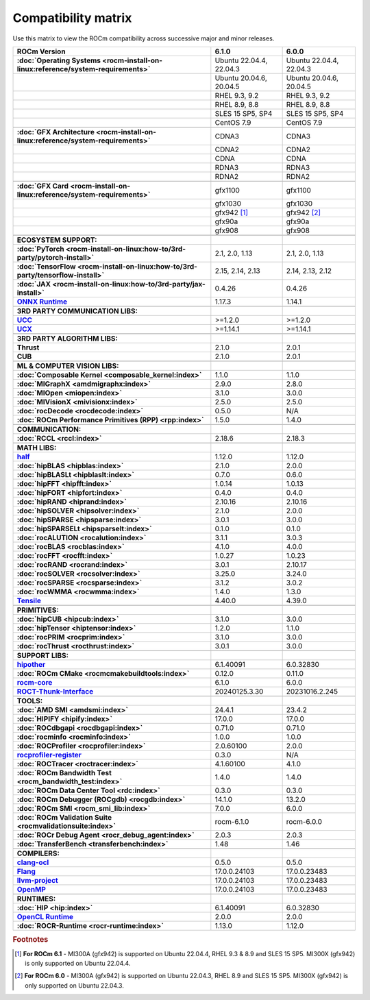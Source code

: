 .. meta::
    :description: ROCm compatibility matrix
    :keywords: AMD, GPU, architecture, hardware, compatibility, requirements

**************************************************************************************
Compatibility matrix
**************************************************************************************

Use this matrix to view the ROCm compatibility across successive major and minor releases.


.. container:: format-big-table

  .. csv-table:: 
      :header: "ROCm Version", "6.1.0", "6.0.0"
      :stub-columns: 1

      :doc:`Operating Systems <rocm-install-on-linux:reference/system-requirements>`, "Ubuntu 22.04.4, 22.04.3","Ubuntu 22.04.4, 22.04.3"
      ,"Ubuntu 20.04.6, 20.04.5","Ubuntu 20.04.6, 20.04.5"
      ,"RHEL 9.3, 9.2","RHEL 9.3, 9.2"
      ,"RHEL 8.9, 8.8","RHEL 8.9, 8.8"
      ,"SLES 15 SP5, SP4","SLES 15 SP5, SP4"
      ,CentOS 7.9,CentOS 7.9
      ,,
      :doc:`GFX Architecture <rocm-install-on-linux:reference/system-requirements>`,CDNA3,CDNA3
      ,CDNA2,CDNA2
      ,CDNA,CDNA
      ,RDNA3,RDNA3
      ,RDNA2,RDNA2
      ,,
      :doc:`GFX Card <rocm-install-on-linux:reference/system-requirements>`,gfx1100,gfx1100
      ,gfx1030,gfx1030
      ,gfx942 [#]_, gfx942 [#]_
      ,gfx90a,gfx90a
      ,gfx908,gfx908
      ,,
      ECOSYSTEM SUPPORT:,,
      :doc:`PyTorch <rocm-install-on-linux:how-to/3rd-party/pytorch-install>`,"2.1, 2.0, 1.13","2.1, 2.0, 1.13"
      :doc:`TensorFlow <rocm-install-on-linux:how-to/3rd-party/tensorflow-install>`,"2.15, 2.14, 2.13","2.14, 2.13, 2.12"
      :doc:`JAX <rocm-install-on-linux:how-to/3rd-party/jax-install>`,0.4.26,0.4.26
      `ONNX Runtime <https://onnxruntime.ai/docs/build/eps.html#amd-migraphx>`_,1.17.3,1.14.1
      ,,
      3RD PARTY COMMUNICATION LIBS:,,
      `UCC <https://github.com/ROCm/ucc>`_,>=1.2.0,>=1.2.0
      `UCX <https://github.com/ROCm/ucx>`_,>=1.14.1,>=1.14.1
      ,,
      3RD PARTY ALGORITHM LIBS:,,
      Thrust,2.1.0,2.0.1
      CUB,2.1.0,2.0.1
      ,,
      ML & COMPUTER VISION LIBS:,,
      :doc:`Composable Kernel <composable_kernel:index>`,1.1.0,1.1.0
      :doc:`MIGraphX <amdmigraphx:index>`,2.9.0,2.8.0
      :doc:`MIOpen <miopen:index>`,3.1.0,3.0.0
      :doc:`MIVisionX <mivisionx:index>`,2.5.0,2.5.0
      :doc:`rocDecode <rocdecode:index>`,0.5.0,N/A
      :doc:`ROCm Performance Primitives (RPP) <rpp:index>`,1.5.0,1.4.0
      ,,
      COMMUNICATION:,,
      :doc:`RCCL <rccl:index>`,2.18.6,2.18.3
      ,,
      MATH LIBS:,,
      `half <https://github.com/ROCm/half>`_ ,1.12.0,1.12.0
      :doc:`hipBLAS <hipblas:index>`,2.1.0,2.0.0
      :doc:`hipBLASLt <hipblaslt:index>`,0.7.0,0.6.0
      :doc:`hipFFT <hipfft:index>`,1.0.14,1.0.13
      :doc:`hipFORT <hipfort:index>`,0.4.0,0.4.0
      :doc:`hipRAND <hiprand:index>`,2.10.16,2.10.16
      :doc:`hipSOLVER <hipsolver:index>`,2.1.0,2.0.0
      :doc:`hipSPARSE <hipsparse:index>`,3.0.1,3.0.0
      :doc:`hipSPARSELt <hipsparselt:index>`,0.1.0,0.1.0
      :doc:`rocALUTION <rocalution:index>`,3.1.1,3.0.3
      :doc:`rocBLAS <rocblas:index>`,4.1.0,4.0.0
      :doc:`rocFFT <rocfft:index>`,1.0.27,1.0.23
      :doc:`rocRAND <rocrand:index>`,3.0.1,2.10.17
      :doc:`rocSOLVER <rocsolver:index>`,3.25.0,3.24.0
      :doc:`rocSPARSE <rocsparse:index>`,3.1.2,3.0.2
      :doc:`rocWMMA <rocwmma:index>`,1.4.0,1.3.0
      `Tensile <https://github.com/ROCm/Tensile>`_,4.40.0,4.39.0
      ,,
      PRIMITIVES:,,
      :doc:`hipCUB <hipcub:index>`,3.1.0,3.0.0
      :doc:`hipTensor <hiptensor:index>`,1.2.0,1.1.0
      :doc:`rocPRIM <rocprim:index>`,3.1.0,3.0.0
      :doc:`rocThrust <rocthrust:index>`,3.0.1,3.0.0
      ,,
      SUPPORT LIBS:,,
      `hipother <https://github.com/ROCm/hipother>`_,6.1.40091,6.0.32830
      :doc:`ROCm CMake <rocmcmakebuildtools:index>`,0.12.0,0.11.0
      `rocm-core <https://github.com/ROCm/rocm-core>`_,6.1.0,6.0.0
      `ROCT-Thunk-Interface <https://github.com/ROCm/ROCT-Thunk-Interface>`_,20240125.3.30,20231016.2.245
      ,,
      TOOLS:,,
      :doc:`AMD SMI <amdsmi:index>`,24.4.1,23.4.2
      :doc:`HIPIFY <hipify:index>`,17.0.0,17.0.0
      :doc:`ROCdbgapi <rocdbgapi:index>`,0.71.0,0.71.0
      :doc:`rocminfo <rocminfo:index>`,1.0.0,1.0.0
      :doc:`ROCProfiler <rocprofiler:index>`,2.0.60100,2.0.0
      `rocprofiler-register <https://github.com/ROCm/rocprofiler-register>`_,0.3.0,N/A
      :doc:`ROCTracer <roctracer:index>`,4.1.60100,4.1.0
      :doc:`ROCm Bandwidth Test <rocm_bandwidth_test:index>`,1.4.0,1.4.0
      :doc:`ROCm Data Center Tool <rdc:index>`,0.3.0,0.3.0
      :doc:`ROCm Debugger (ROCgdb) <rocgdb:index>`,14.1.0,13.2.0
      :doc:`ROCm SMI <rocm_smi_lib:index>`,7.0.0,6.0.0
      :doc:`ROCm Validation Suite <rocmvalidationsuite:index>`,rocm-6.1.0,rocm-6.0.0
      :doc:`ROCr Debug Agent <rocr_debug_agent:index>`,2.0.3,2.0.3
      :doc:`TransferBench <transferbench:index>`,1.48,1.46
      ,,
      COMPILERS:,,
      `clang-ocl <https://github.com/ROCm/clang-ocl>`_,0.5.0,0.5.0
      `Flang <https://github.com/ROCm/flang>`_,17.0.0.24103,17.0.0.23483
      `llvm-project <https://github.com/ROCm/llvm-project>`_,17.0.0.24103,17.0.0.23483
      `OpenMP <https://github.com/ROCm/llvm-project/tree/amd-staging/openmp>`_,17.0.0.24103,17.0.0.23483
      ,,
      RUNTIMES:,,
      :doc:`HIP <hip:index>`,6.1.40091,6.0.32830
      `OpenCL Runtime <https://github.com/ROCm/clr/tree/develop/opencl>`_,2.0.0,2.0.0
      :doc:`ROCR-Runtime <rocr-runtime:index>`,1.13.0,1.12.0


.. rubric:: Footnotes
.. [#] **For ROCm 6.1** - MI300A (gfx942) is supported on Ubuntu 22.04.4, RHEL 9.3 & 8.9 and SLES 15 SP5. MI300X (gfx942) is only supported on Ubuntu 22.04.4.
.. [#] **For ROCm 6.0** - MI300A (gfx942) is supported on Ubuntu 22.04.3, RHEL 8.9 and SLES 15 SP5. MI300X (gfx942) is only supported on Ubuntu 22.04.3.


